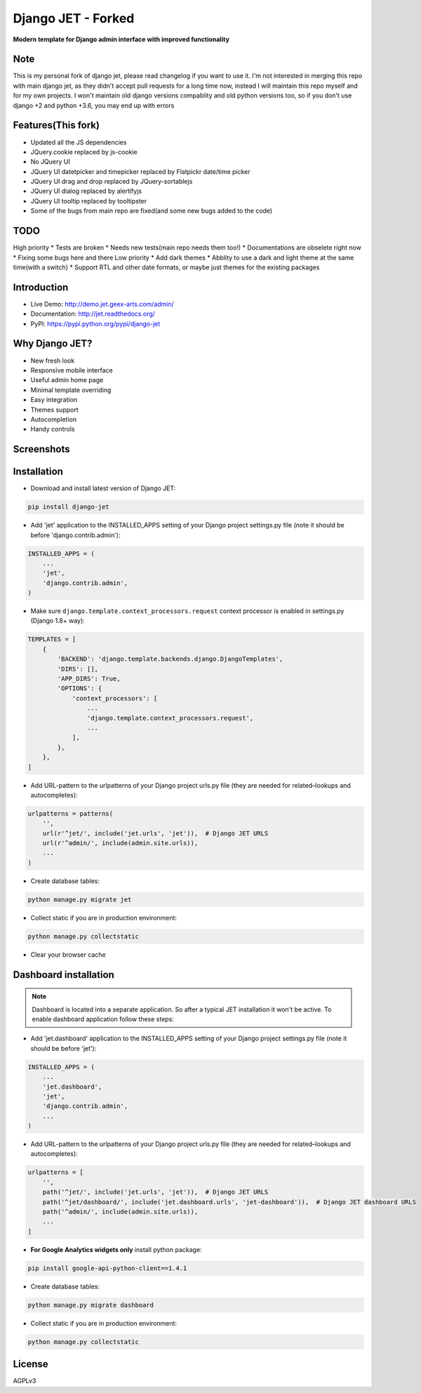 ==========
Django JET - Forked
==========

.. image:: https://travis-ci.org/pooyamb/django-jet.svg?branch=master
    :target: https://travis-ci.org/pooyamb/django-jet

**Modern template for Django admin interface with improved functionality**

Note
====
This is my personal fork of django jet, please read changelog if you want to use it.
I'm not interested in merging this repo with main django jet, as they didn't accept pull requests
for a long time now, instead I will maintain this repo myself and for my own projects.
I won't maintain old django versions compablity and old python versions too,
so if you don't use django +2 and python +3.6, you may end up with errors

Features(This fork)
============
* Updated all the JS dependencies
* JQuery.cookie replaced by js-cookie
* No JQuery UI
* JQuery UI datetpicker and timepicker replaced by Flatpickr date/time picker
* JQuery UI drag and drop replaced by JQuery-sortablejs
* JQuery UI dialog replaced by alertifyjs
* JQuery UI tooltip replaced by tooltipster
* Some of the bugs from main repo are fixed(and some new bugs added to the code)

TODO
=====
High priority
* Tests are broken
* Needs new tests(main repo needs them too!)
* Documentations are obselete right now
* Fixing some bugs here and there
Low priority
* Add dark themes
* Abblity to use a dark and light theme at the same time(with a switch)
* Support RTL and other date formats, or maybe just themes for the existing packages

Introduction
============

.. image:: https://raw.githubusercontent.com/geex-arts/jet/static/logo.png
    :width: 500px
    :height: 500px
    :scale: 50%
    :alt: Logo
    :align: center
    
* Live Demo: http://demo.jet.geex-arts.com/admin/
* Documentation: http://jet.readthedocs.org/
* PyPI: https://pypi.python.org/pypi/django-jet

Why Django JET?
===============

* New fresh look
* Responsive mobile interface
* Useful admin home page
* Minimal template overriding
* Easy integration
* Themes support
* Autocompletion
* Handy controls

Screenshots
===========

.. image:: https://raw.githubusercontent.com/geex-arts/django-jet/static/screen1_720.png
    :alt: Screenshot #1
    :align: center
    :target: https://raw.githubusercontent.com/geex-arts/django-jet/static/screen1.png
    
.. image:: https://raw.githubusercontent.com/geex-arts/django-jet/static/screen2_720.png
    :alt: Screenshot #2
    :align: center
    :target: https://raw.githubusercontent.com/geex-arts/django-jet/static/screen2.png
    
.. image:: https://raw.githubusercontent.com/geex-arts/django-jet/static/screen3_720.png
    :alt: Screenshot #3
    :align: center
    :target: https://raw.githubusercontent.com/geex-arts/django-jet/static/screen3.png

Installation
============

* Download and install latest version of Django JET:

.. code:: python

    pip install django-jet

* Add 'jet' application to the INSTALLED_APPS setting of your Django project settings.py file (note it should be before 'django.contrib.admin'):

.. code:: python

    INSTALLED_APPS = (
        ...
        'jet',
        'django.contrib.admin',
    )
        
* Make sure ``django.template.context_processors.request`` context processor is enabled in settings.py (Django 1.8+ way):

.. code:: python

    TEMPLATES = [
        {
            'BACKEND': 'django.template.backends.django.DjangoTemplates',
            'DIRS': [],
            'APP_DIRS': True,
            'OPTIONS': {
                'context_processors': [
                    ...
                    'django.template.context_processors.request',
                    ...
                ],
            },
        },
    ]

* Add URL-pattern to the urlpatterns of your Django project urls.py file (they are needed for related–lookups and autocompletes):

.. code:: python

    urlpatterns = patterns(
        '',
        url(r'^jet/', include('jet.urls', 'jet')),  # Django JET URLS
        url(r'^admin/', include(admin.site.urls)),
        ...
    )

* Create database tables:

.. code:: python

    python manage.py migrate jet
        
* Collect static if you are in production environment:

.. code:: python

        python manage.py collectstatic
        
* Clear your browser cache

Dashboard installation
======================

.. note:: Dashboard is located into a separate application. So after a typical JET installation it won't be active.
          To enable dashboard application follow these steps:

* Add 'jet.dashboard' application to the INSTALLED_APPS setting of your Django project settings.py file (note it should be before 'jet'):

.. code:: python

    INSTALLED_APPS = (
        ...
        'jet.dashboard',
        'jet',
        'django.contrib.admin',
        ...
    )

* Add URL-pattern to the urlpatterns of your Django project urls.py file (they are needed for related–lookups and autocompletes):

.. code:: python

    urlpatterns = [
        '',
        path('^jet/', include('jet.urls', 'jet')),  # Django JET URLS
        path('^jet/dashboard/', include('jet.dashboard.urls', 'jet-dashboard')),  # Django JET dashboard URLS
        path('^admin/', include(admin.site.urls)),
        ...
    ]

* **For Google Analytics widgets only** install python package:

.. code::

    pip install google-api-python-client==1.4.1

* Create database tables:

.. code:: python

    python manage.py migrate dashboard

* Collect static if you are in production environment:

.. code:: python

        python manage.py collectstatic

License
=======
AGPLv3
